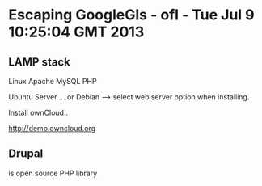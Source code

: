 * Escaping GoogleGls - ofl - Tue Jul  9 10:25:04 GMT 2013

** LAMP stack

Linux
Apache
MySQL
PHP

Ubuntu Server ....or
Debian  --> select web server option when installing.



Install ownCloud..


http://demo.owncloud.org


** Drupal

is open source PHP library

